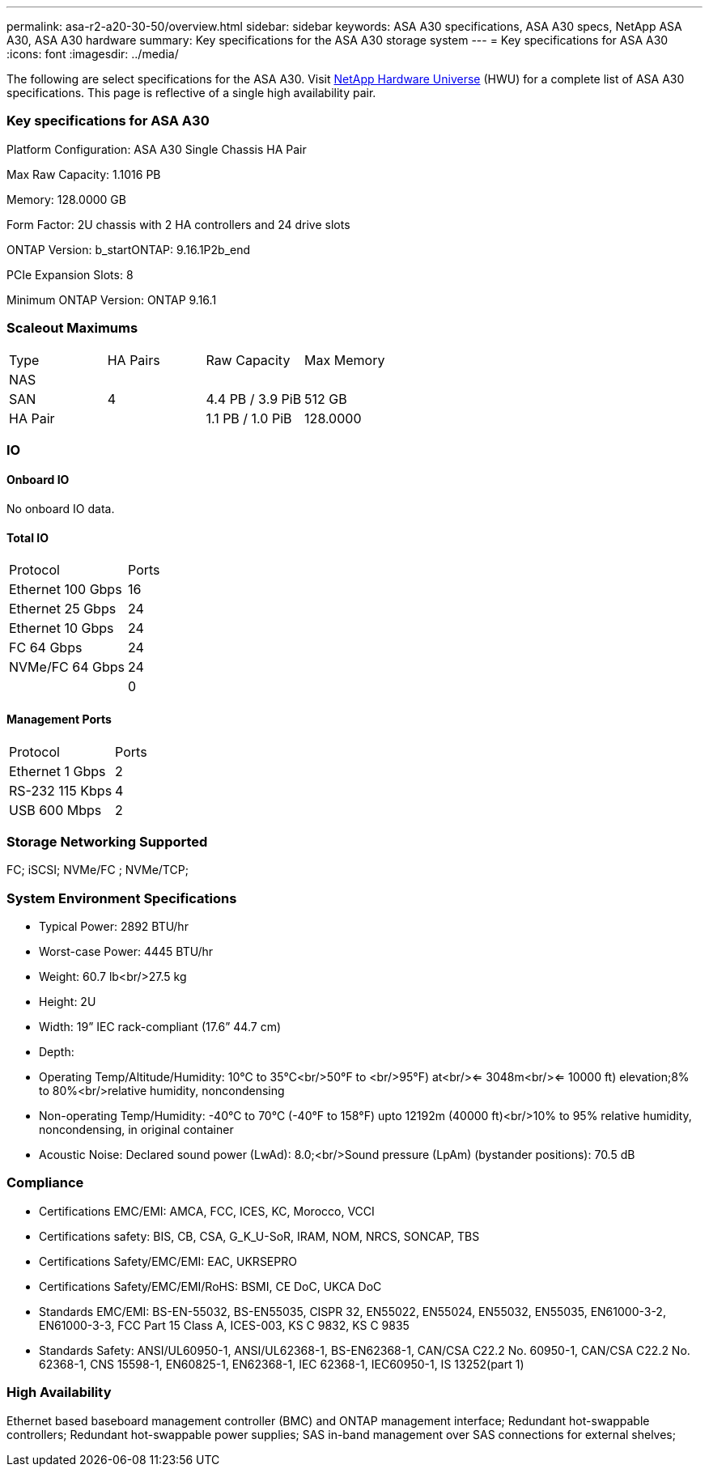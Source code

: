 ---
permalink: asa-r2-a20-30-50/overview.html
sidebar: sidebar
keywords: ASA A30 specifications, ASA A30 specs, NetApp ASA A30, ASA A30 hardware
summary: Key specifications for the ASA A30 storage system
---
= Key specifications for ASA A30
:icons: font
:imagesdir: ../media/

[.lead]
The following are select specifications for the ASA A30. Visit https://hwu.netapp.com[NetApp Hardware Universe^] (HWU) for a complete list of ASA A30 specifications. This page is reflective of a single high availability pair. 

=== Key specifications for ASA A30

Platform Configuration: ASA A30 Single Chassis HA Pair

Max Raw Capacity: 1.1016 PB

Memory: 128.0000 GB

Form Factor: 2U chassis with 2 HA controllers and 24 drive slots

ONTAP Version: b_startONTAP: 9.16.1P2b_end

PCIe Expansion Slots: 8

Minimum ONTAP Version: ONTAP 9.16.1

=== Scaleout Maximums
|===
| Type | HA Pairs | Raw Capacity | Max Memory
| NAS |  |  | 
| SAN | 4 | 4.4 PB / 3.9 PiB | 512 GB
| HA Pair |  | 1.1 PB / 1.0 PiB | 128.0000
|===

=== IO

==== Onboard IO
No onboard IO data.

==== Total IO
|===
| Protocol | Ports
| Ethernet 100 Gbps | 16
| Ethernet 25 Gbps | 24
| Ethernet 10 Gbps | 24
| FC 64 Gbps | 24
| NVMe/FC  64 Gbps | 24
|  | 0
|===

==== Management Ports
|===
| Protocol | Ports
| Ethernet 1 Gbps | 2
| RS-232 115 Kbps | 4
| USB 600 Mbps | 2
|===

=== Storage Networking Supported
FC;
iSCSI;
NVMe/FC ;
NVMe/TCP;

=== System Environment Specifications
* Typical Power: 2892 BTU/hr
* Worst-case Power: 4445 BTU/hr
* Weight: 60.7 lb<br/>27.5 kg
* Height: 2U
* Width: 19” IEC rack-compliant (17.6” 44.7 cm)
* Depth: 
* Operating Temp/Altitude/Humidity: 10°C to 35°C<br/>50°F to <br/>95°F) at<br/><= 3048m<br/><= 10000 ft) elevation;8% to 80%<br/>relative humidity, noncondensing
* Non-operating Temp/Humidity: -40°C to 70°C (-40°F to 158°F) upto 12192m (40000 ft)<br/>10% to 95%  relative humidity, noncondensing, in original container
* Acoustic Noise: Declared sound power (LwAd): 8.0;<br/>Sound pressure (LpAm) (bystander positions): 70.5 dB

=== Compliance
* Certifications EMC/EMI: AMCA,
FCC,
ICES,
KC,
Morocco,
VCCI
* Certifications safety: BIS,
CB,
CSA,
G_K_U-SoR,
IRAM,
NOM,
NRCS,
SONCAP,
TBS
* Certifications Safety/EMC/EMI: EAC,
UKRSEPRO
* Certifications Safety/EMC/EMI/RoHS: BSMI,
CE DoC,
UKCA DoC
* Standards EMC/EMI: BS-EN-55032,
BS-EN55035,
CISPR 32,
EN55022,
EN55024,
EN55032,
EN55035,
EN61000-3-2,
EN61000-3-3,
FCC Part 15 Class A,
ICES-003,
KS C 9832,
KS C 9835
* Standards Safety: ANSI/UL60950-1,
ANSI/UL62368-1,
BS-EN62368-1,
CAN/CSA C22.2 No. 60950-1,
CAN/CSA C22.2 No. 62368-1,
CNS 15598-1,
EN60825-1,
EN62368-1,
IEC 62368-1,
IEC60950-1,
IS 13252(part 1)

=== High Availability
Ethernet based baseboard management controller (BMC) and ONTAP management interface;
Redundant hot-swappable controllers;
Redundant hot-swappable power supplies;
SAS in-band management over SAS connections for external shelves;
